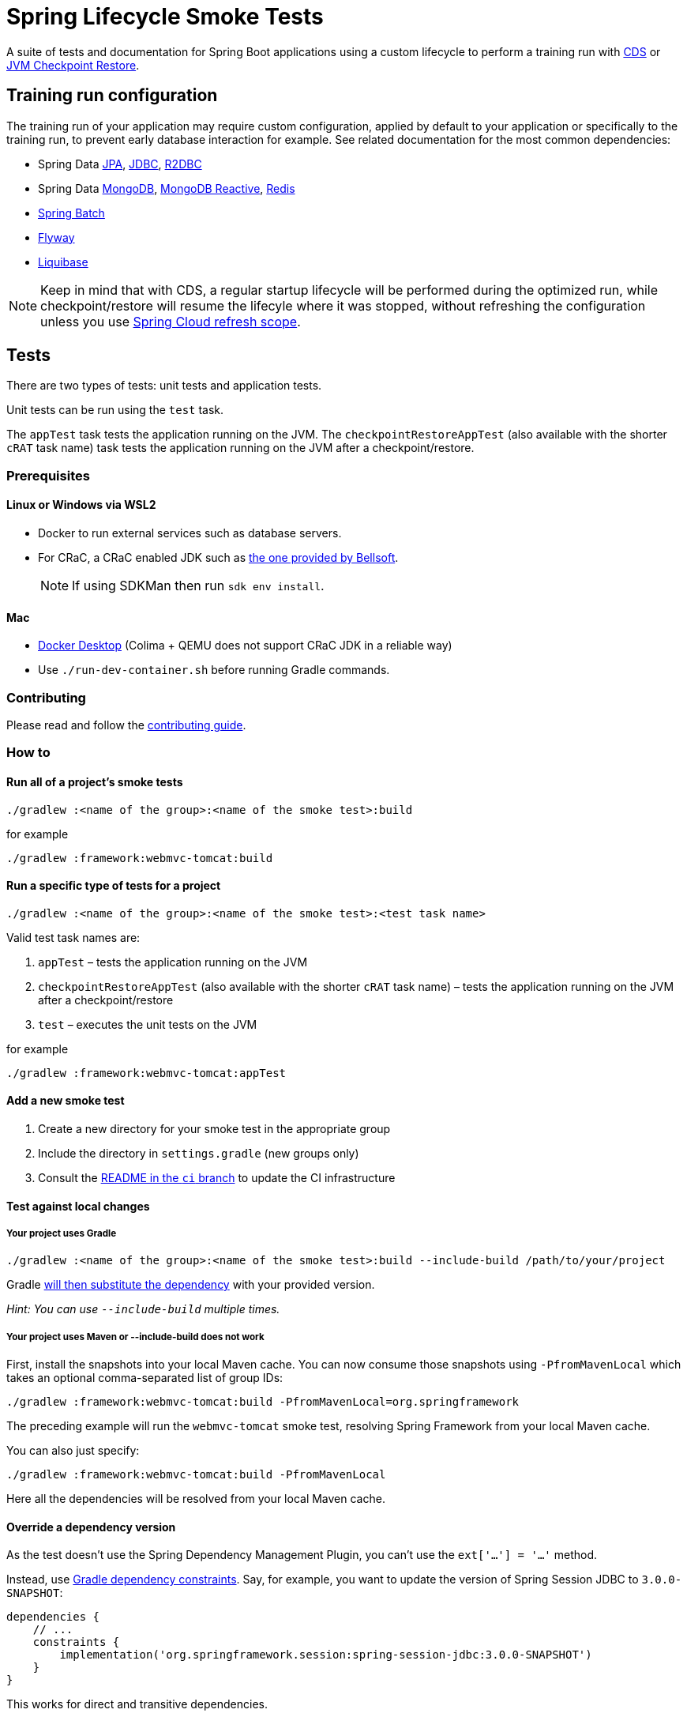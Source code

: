 = Spring Lifecycle Smoke Tests

A suite of tests and documentation for Spring Boot applications using a custom lifecycle to perform a training run with
https://docs.spring.io/spring-framework/reference/integration/cds.html[CDS] or
https://docs.spring.io/spring-framework/reference/integration/checkpoint-restore.html[JVM Checkpoint Restore].

== Training run configuration

The training run of your application may require custom configuration, applied by default to your application or specifically to the training run, to prevent early database interaction for example.
See related documentation for the most common dependencies:

- Spring Data https://github.com/sdeleuze/spring-lifecycle-smoke-tests/blob/main/data/data-jpa/README.adoc[JPA], https://github.com/sdeleuze/spring-lifecycle-smoke-tests/blob/main/data/data-jdbc/README.adoc[JDBC], https://github.com/sdeleuze/spring-lifecycle-smoke-tests/blob/main/data/data-r2dbc/README.adoc[R2DBC]
- Spring Data https://github.com/sdeleuze/spring-lifecycle-smoke-tests/blob/main/data/data-mongodb/README.adoc[MongoDB], https://github.com/sdeleuze/spring-lifecycle-smoke-tests/blob/main/data/data-mongodb-reactive/README.adoc[MongoDB Reactive], https://github.com/sdeleuze/spring-lifecycle-smoke-tests/blob/main/data/data-redis/README.adoc[Redis]
- https://github.com/sdeleuze/spring-lifecycle-smoke-tests/blob/main/batch/batch/README.adoc[Spring Batch]
- https://github.com/sdeleuze/spring-lifecycle-smoke-tests/blob/main/boot/flyway/README.adoc[Flyway]
- https://github.com/sdeleuze/spring-lifecycle-smoke-tests/blob/main/boot/liquibase/README.adoc[Liquibase]

NOTE: Keep in mind that with CDS, a regular startup lifecycle will be performed during the optimized run, while
checkpoint/restore will resume the lifecyle where it was stopped, without refreshing the configuration unless you use
https://cloud.spring.io/spring-cloud-commons/reference/html/#refresh-scope[Spring Cloud refresh scope].

== Tests

There are two types of tests: unit tests and application tests.

Unit tests can be run using the `test` task.

The `appTest` task tests the application running on the JVM. The `checkpointRestoreAppTest` (also available with the shorter `cRAT` task name) task tests the application running on the JVM after a checkpoint/restore.

=== Prerequisites

==== Linux or Windows via WSL2

- Docker to run external services such as database servers.
- For CRaC, a CRaC enabled JDK such as https://bell-sw.com/pages/downloads/?package=jdk-crac[the one provided by Bellsoft].

> NOTE: If using SDKMan then run `sdk env install`.

==== Mac

- https://www.docker.com/products/docker-desktop/[Docker Desktop] (Colima + QEMU does not support CRaC JDK in a reliable way)
- Use `./run-dev-container.sh` before running Gradle commands.

=== Contributing

Please read and follow the link:CONTRIBUTING.adoc[contributing guide].

=== How to

==== Run all of a project's smoke tests

[source,]
----
./gradlew :<name of the group>:<name of the smoke test>:build
----

for example

[source,]
----
./gradlew :framework:webmvc-tomcat:build
----

==== Run a specific type of tests for a project

[source,]
----
./gradlew :<name of the group>:<name of the smoke test>:<test task name>
----

Valid test task names are:

1. `appTest` – tests the application running on the JVM
2. `checkpointRestoreAppTest` (also available with the shorter `cRAT` task name) – tests the application running on the JVM after a checkpoint/restore
3. `test` – executes the unit tests on the JVM

for example

[source,]
----
./gradlew :framework:webmvc-tomcat:appTest
----

==== Add a new smoke test

1. Create a new directory for your smoke test in the appropriate group
2. Include the directory in `settings.gradle` (new groups only)
3. Consult the https://github.com/spring-projects/spring-lifecycle-smoke-tests/tree/ci/README.adoc[README in the `ci` branch] to update the CI infrastructure

==== Test against local changes

===== Your project uses Gradle

[source,]
----
./gradlew :<name of the group>:<name of the smoke test>:build --include-build /path/to/your/project
----

Gradle https://docs.gradle.org/current/userguide/composite_builds.html#command_line_composite[will then substitute the dependency] with your provided version.

_Hint: You can use `--include-build` multiple times._

===== Your project uses Maven or --include-build does not work

First, install the snapshots into your local Maven cache.
You can now consume those snapshots using `-PfromMavenLocal` which takes an
optional comma-separated list of group IDs:

[source,]
----
./gradlew :framework:webmvc-tomcat:build -PfromMavenLocal=org.springframework
----

The preceding example will run the `webmvc-tomcat` smoke test, resolving Spring Framework from your local Maven cache.

You can also just specify:
[source,]
----
./gradlew :framework:webmvc-tomcat:build -PfromMavenLocal
----

Here all the dependencies will be resolved from your local Maven cache.

==== Override a dependency version

As the test doesn't use the Spring Dependency Management Plugin, you can't use the `ext['...'] = '...'` method.

Instead, use https://docs.gradle.org/current/userguide/dependency_constraints.html[Gradle dependency constraints].
Say, for example, you want to update the version of Spring Session JDBC to `3.0.0-SNAPSHOT`:

[source,]
----
dependencies {
    // ...
    constraints {
        implementation('org.springframework.session:spring-session-jdbc:3.0.0-SNAPSHOT')
    }
}
----

This works for direct and transitive dependencies.

==== Use a custom event to trigger the checkpoint

By default, `org.springframework.boot.context.event.ApplicationReadyEvent` is used to trigger the checkpoint when the
application is ready. It is possible to specify another event to trigger the checkpoint with the following Gradle
configuration:

[source,]
----
lifecycleSmokeTest {
    checkpointEvent = "com.example.MyCustomEvent"
}
----
